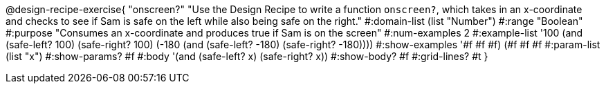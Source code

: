 @design-recipe-exercise{ "onscreen?" "Use the Design Recipe to write a function `onscreen?`, which takes in an x-coordinate
and checks to see if Sam is safe on the left while also being safe on the right." 
  #:domain-list (list "Number") 
  #:range "Boolean" 
  #:purpose "Consumes an x-coordinate and produces true if Sam is on the screen" 
  #:num-examples 2
  #:example-list '((100 (and (safe-left? 100) (safe-right? 100)))
                   (-180 (and (safe-left? -180) (safe-right? -180)))) 
  #:show-examples '((#f #f #f) (#f #f #f))
  #:param-list (list "x") 
  #:show-params? #f
  #:body '(and (safe-left? x) (safe-right? x))
  #:show-body? #f 
  #:grid-lines? #t 
}
